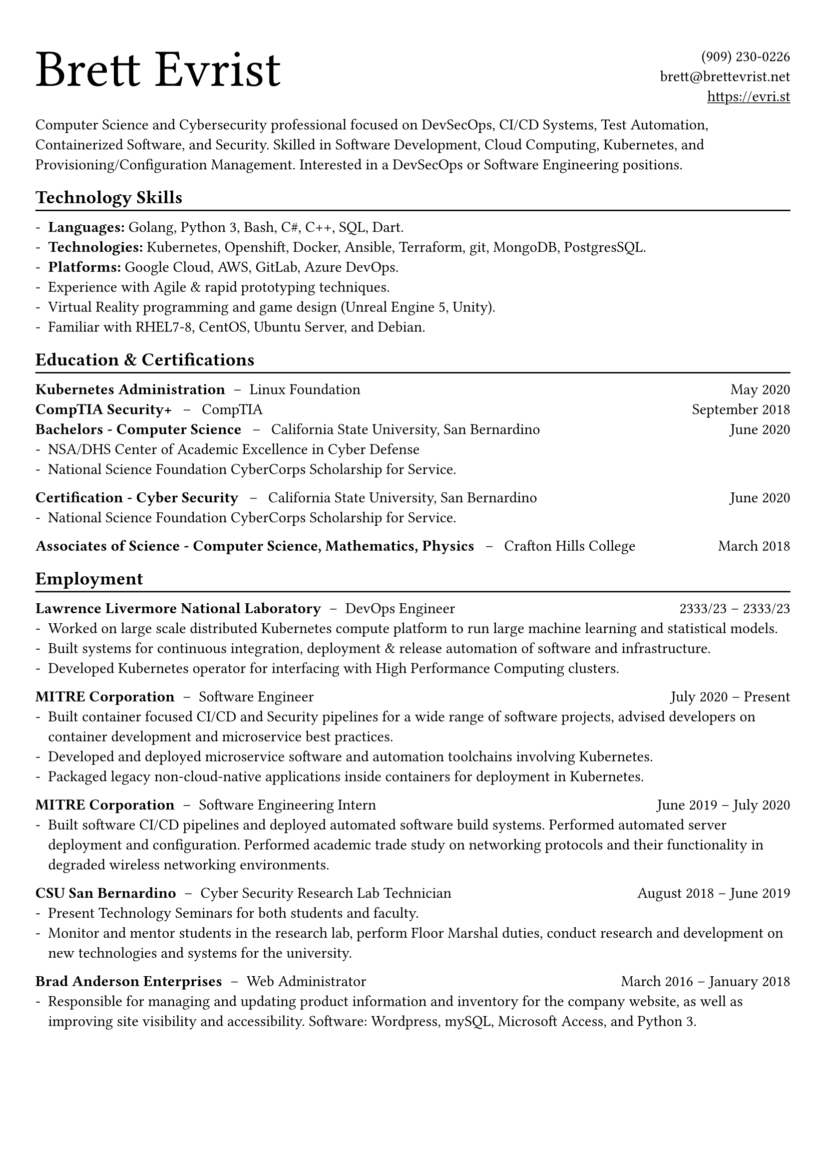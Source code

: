 #show heading: set text(font: "Helvetica Neue")

#set text(font: (
  "Helvetica Neue",
))

#show link: underline
#set page(
 margin: (x: 0.9cm, y: 1.3cm),
)
// #set par(justify: true)
#set list(marker: "-")

#let chiline() = {v(-3pt); line(length: 100%); v(-5pt)}

#grid(
  columns: (1fr, 1fr),text(
    size: 38pt,
    font: ("Helvetica Neue"))[
      Brett Evrist
  ]
  ,
  align(right)[
    (909) 230-0226 \
    brett\@brettevrist.net \
    #link("https://github.com/skyzh")[https://evri.st]
  ]
)

Computer Science and Cybersecurity professional focused on DevSecOps, CI/CD Systems, Test Automation, Containerized Software, and Security. Skilled in Software Development, Cloud Computing, Kubernetes, and Provisioning/Configuration Management. Interested in a DevSecOps or Software
Engineering positions.

== Technology Skills
#chiline()

- *Languages:* Golang, Python 3, Bash, C\#, C++, SQL, Dart.
- *Technologies:* Kubernetes, Openshift, Docker, Ansible, Terraform, git, MongoDB, PostgresSQL.
- *Platforms:* Google Cloud, AWS, GitLab, Azure DevOps.
- Experience with Agile & rapid prototyping techniques.
- Virtual Reality programming and game design (Unreal Engine 5, Unity).
- Familiar with RHEL7-8, CentOS, Ubuntu Server, and Debian.

== Education & Certifications
#chiline()

*Kubernetes Administration* #h(3pt)--#h(3pt) Linux Foundation #h(1fr) May 2020  \
*CompTIA Security+* #h(5pt)--#h(5pt) CompTIA #h(1fr) September 2018  \
*Bachelors - Computer Science* #h(5pt)--#h(5pt) California State University, San Bernardino #h(1fr) June 2020 \
- NSA/DHS Center of Academic Excellence in Cyber Defense
- National Science Foundation CyberCorps Scholarship for Service.
*Certification - Cyber Security* #h(5pt)--#h(5pt) California State University, San Bernardino #h(1fr) June 2020 \
- National Science Foundation CyberCorps Scholarship for Service.
*Associates of Science - Computer Science, Mathematics, Physics* #h(5pt)--#h(5pt) Crafton Hills College #h(1fr) March 2018 \

== Employment
#chiline()

*Lawrence Livermore National Laboratory* #h(3pt)--#h(3pt) DevOps Engineer #h(1fr) 2333/23 -- 2333/23 \
- Worked on large scale distributed Kubernetes compute platform to run large machine learning and statistical models.
- Built systems for continuous integration, deployment & release automation of software and infrastructure.
- Developed Kubernetes operator for interfacing with High Performance Computing clusters.
*MITRE Corporation* #h(3pt)--#h(3pt) Software Engineer #h(1fr) July 2020 -- Present \
- Built container focused CI/CD and Security pipelines for a wide range of software projects, advised developers on container development and microservice best practices.
- Developed and deployed microservice software and automation toolchains involving Kubernetes.
- Packaged legacy non-cloud-native applications inside containers for deployment in Kubernetes.
*MITRE Corporation* #h(3pt)--#h(3pt) Software Engineering Intern #h(1fr) June 2019 -- July 2020 \
- Built software CI/CD pipelines and deployed automated software build systems. Performed automated server deployment and configuration. Performed academic trade study on networking protocols and their functionality in degraded wireless networking environments.
*CSU San Bernardino* #h(3pt)--#h(3pt) Cyber Security Research Lab Technician #h(1fr) August 2018 -- June 2019 \
- Present Technology Seminars for both students and faculty.
- Monitor and mentor students in the research lab, perform Floor Marshal duties, conduct research and development on new technologies and systems for the university.
*Brad Anderson Enterprises* #h(3pt)--#h(3pt)  Web Administrator#h(1fr) March 2016 -- January 2018 \
- Responsible for managing and updating product information and inventory for the company website, as well as improving site visibility and accessibility. Software: Wordpress, mySQL, Microsoft Access, and Python 3.

#pagebreak()

== Honors & Awards
#chiline()

National Science Foundation Scholarship For Service CyberCorps #h(1fr) June 2018 \
Boy Scouts of America Eagle Scout Rank -- Redlands Troop 11 #h(1fr) May 2014 \
FIRST Robotics Competition Regional Winner #h(1fr) 2013 & 2014 \

== Projects
#chiline()

*Virtual Reality “Secure Operations Center” (VR_SOC)*
- Lead Engineer. Responsible for project management and team organization, as well as C\# programming, 3D modeling, and designing Virtual Reality interfaces and interactions.
- Developed VR SOC using unity, capable of multi-user networking across the world for secure communication in the event of a cyber-related attack.
*Artificial Intelligence Medical Trainer* #h(3pt)--#h(3pt) CSU San Bernardino Innovation Lab
- Used Machine Learning and AI techniques to create an intelligent “patient” which can prepare medical students for real life interactions with real patients by simulating and communicating symptoms of patients, which the students then attempt to diagnose.
*Virtual Machine Infrastructure Automation* #h(3pt)--#h(3pt) CSU San Bernardino Cyber Lab
- Working on a system for building custom virtual machines based on faculty needs on the fly.
- Using Packer and Ansible to automate the process of creating and configuring virtual machines for multiple different hypervisors at once.
*FIRST Robotics Competition* #h(3pt)--#h(3pt) Yucaipa High School Mentorship
- Mentored Yucaipa High School Robotics team and helped lead them to winning 3 regional competitions. Focused on Java programming of robotic components and electrical design.
*Infosec Club Drones Project* #h(3pt)--#h(3pt) CSU San Bernardino InfoSEC Club
- Co-leader of the drone project for CSU San Bernardino Infosec Club
- Teaching students how to safely fly quadcopters as well as building and programming drones
- Performing research on drone automation, vision, and self-navigation technologies.

#chiline()
#grid(
  columns: (1fr, 1fr),
  gutter: 20pt,[
    = Competitions
    *Cal Poly Missa ITC* #h(1fr) 2020
    - Information Technology Competition
    - 1st place team
    *AWS Hackathon* #h(1fr) 2020
    - Web Application Hackathon at CSUSB
    *Google Cloud Platform Hackathon* #h(1fr) 2019
    - Web Application Hackathon at CSUSB
    *SFSCON 2018* #h(1fr) 2018
    - iCTF competition at SFScon
    *DEFCON 2018* #h(1fr) 2018
    - OSINT iCTF competition at DefCon
  ]
  ,
  align(left)[
    = Affiliations
    *InfoSec Club* #h(3pt)--#h(3pt) CSU San Bernardino
    - (September 2018 -- June 2020)
    *Virtual Reality Club* #h(3pt)--#h(3pt) CSU San Bernardino
    - (December 2019 -- July 2020)
    *Computer Science Club* #h(3pt)--#h(3pt) CSU San Bernardino
    - (September 2018 -- June 2020)
    *FBI Infragard* #h(3pt)--#h(3pt) LA Chapter
    - (September 2018 - Present)
  ]
)